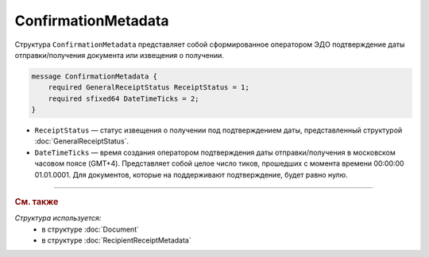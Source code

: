 ConfirmationMetadata
====================

Структура ``ConfirmationMetadata`` представляет собой сформированное оператором ЭДО подтверждение даты отправки/получения документа или извещения о получении.

.. code-block:: protobuf

    message ConfirmationMetadata {
        required GeneralReceiptStatus ReceiptStatus = 1;
        required sfixed64 DateTimeTicks = 2;
    }

- ``ReceiptStatus`` — статус извещения о получении под подтверждением даты, представленный структурой :doc:`GeneralReceiptStatus`.
- ``DateTimeTicks`` — время создания оператором подтверждения даты отправки/получения в московском часовом поясе (GMT+4). Представляет собой целое число тиков, прошедших с момента времени 00:00:00 01.01.0001. Для документов, которые на поддерживают подтверждение, будет равно нулю.


----

.. rubric:: См. также

*Структура используется:*
	- в структуре :doc:`Document`
	- в структуре :doc:`RecipientReceiptMetadata`